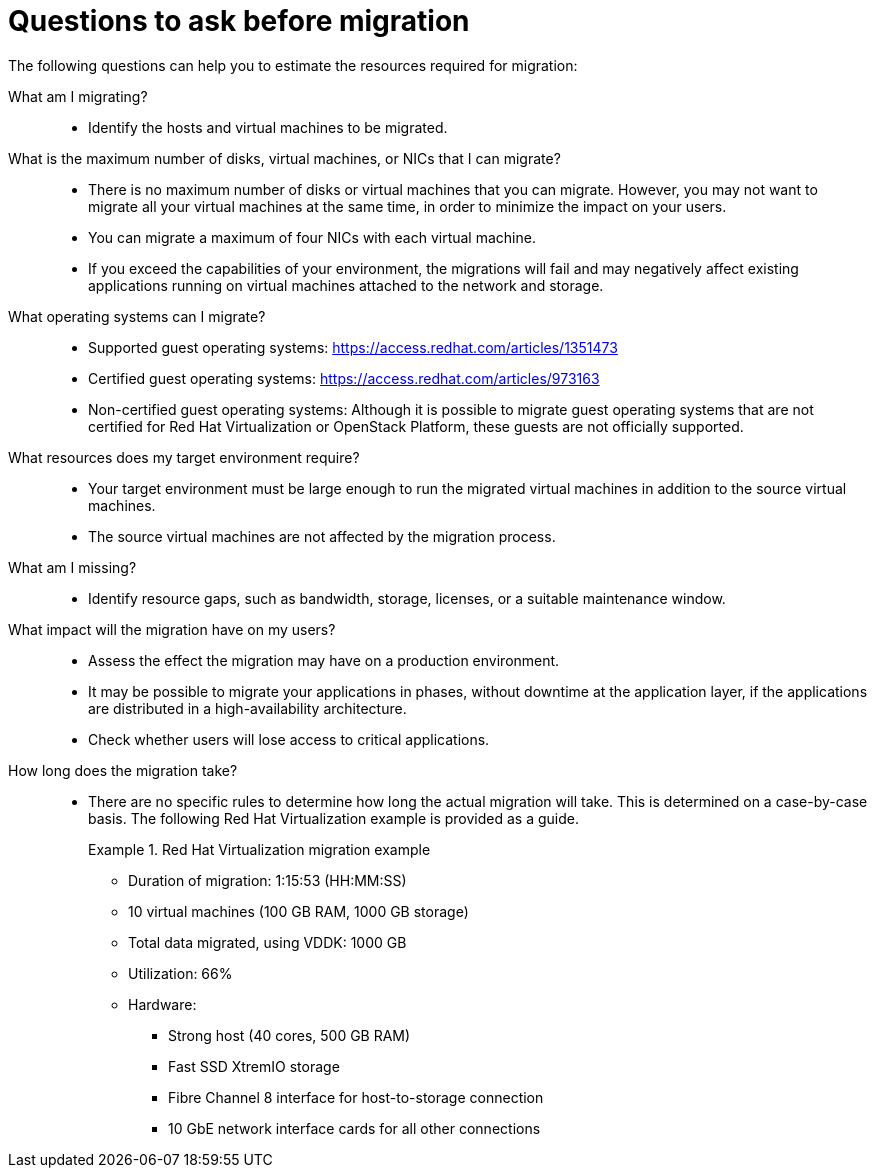 // Module included in the following assemblies:
// assembly_Planning_the_migration.adoc
[id="Questions_to_ask_before_migration"]
= Questions to ask before migration

The following questions can help you to estimate the resources required for migration:

What am I migrating?::
* Identify the hosts and virtual machines to be migrated.

What is the maximum number of disks, virtual machines, or NICs that I can migrate?::
* There is no maximum number of disks or virtual machines that you can migrate. However, you may not want to migrate all your virtual machines at the same time, in order to minimize the impact on your users.
* You can migrate a maximum of four NICs with each virtual machine.
* If you exceed the capabilities of your environment, the migrations will fail and may negatively affect existing applications running on virtual machines attached to the network and storage.

What operating systems can I migrate?::
* Supported guest operating systems: link:https://access.redhat.com/articles/1351473[]
* Certified guest operating systems: link:https://access.redhat.com/articles/973163[]
* Non-certified guest operating systems: Although it is possible to migrate guest operating systems that are not certified for Red Hat Virtualization or OpenStack Platform, these guests are not officially supported.

What resources does my target environment require?::
* Your target environment must be large enough to run the migrated virtual machines in addition to the source virtual machines.
* The source virtual machines are not affected by the migration process.

What am I missing?::
* Identify resource gaps, such as bandwidth, storage, licenses, or a suitable maintenance window.

What impact will the migration have on my users?::
* Assess the effect the migration may have on a production environment.
* It may be possible to migrate your applications in phases, without downtime at the application layer, if the applications are distributed in a high-availability architecture.
* Check whether users will lose access to critical applications.

How long does the migration take?::
* There are no specific rules to determine how long the actual migration will take. This is determined on a case-by-case basis. The following Red Hat Virtualization example is provided as a guide.
+
[id="Migration_example"]
.Red Hat Virtualization migration example
+
====
* Duration of migration: 1:15:53 (HH:MM:SS)
* 10 virtual machines (100 GB RAM, 1000 GB storage)
* Total data migrated, using VDDK: 1000 GB
* Utilization: 66%
* Hardware:
** Strong host (40 cores, 500 GB RAM)
** Fast SSD XtremIO storage
** Fibre Channel 8 interface for host-to-storage connection
** 10 GbE network interface cards for all other connections
====
